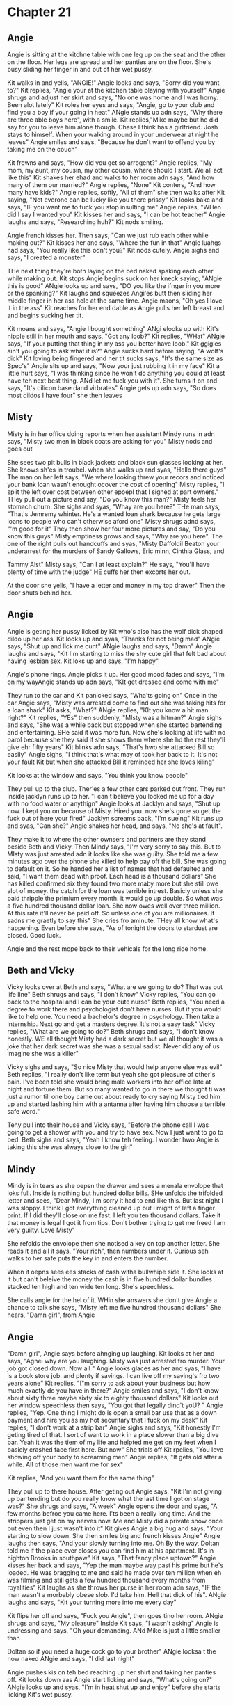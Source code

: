 * Chapter 21
** Angie
Angie is sitting at the kitchne table with one leg up on the seat and the other on the floor. Her legs are spread and her panties are on the floor. She's busy sliding her finger in and out of her wet pussy.

Kit walks in and yells, "ANGIE!" Angie looks and says, "Sorry did you want to?" Kit replies, "Angie your at the kitchen table playing with yourself" Angie shrugs and adjust her skirt and says, "No one was home and I was horny. Been alot
lately" Kit roles her eyes and says, "Angie, go to your club and find you a boy if your going in heat" ANgie stands up adn says, "Why there are three able boys here", with a smile. Kit replies,"Mike maybe but he did say for you to leave 
him alone though. Chase I think has a girlfriend. Josh stays to himself. When your walking around in your underwear at night he leaves" Angie smiles and says, "Because he don't want to offend you by taking me on the couch"

Kit frowns and says, "How did you get so arrogent?" Angie replies, "My mom, my aunt, my cousin, my other cousin, where should I start. We all act like this" Kit shakes her ehad and walks to her room adn says, "And how many of them our
married?" Angie replies, "None" Kit conters, "And how many have kids?" Angie replies, softly, "All of them" she then walks after Kit saying, "Not everone can be lucky like you there prissy" Kit looks bakc and says, "IF you want me to fuck
you stop insulting me" Angie replies, "WHen did I say I wanted you" Kit kisses her and says, "I can be hot teacher" Angie laughs and says, "Researching huh?" Kit nods smiling.

Angie french kisses her. Then says, "Can we just rub each other while making out?" Kit kisses her and says, "Where the fun in that" Angie luahgs nad says, "You really like this odn't you?" Kit nods cutely. Angie sighs and says, "I created
a monster" 

THe next thing they're both laying on the bed naked spaking each other while making out. Kit stops Angie begins suck on her kneck saying, "ANgie this is good" ANgie looks up and says, "DO you like the ifnger in you more or the spanking?"
Kit laughs and squeezes Angi'es butt then sliding her middle finger in her ass hole at the same time. Angie maons, "Oh yes I love it in the ass" Kit reaches for her end dable as Angie pulls her left breast and and begins sucking her tit.

Kit moans and says, "Angie I bought something" ANgi elooks up with Kit's nipple still in her mouth and says, "Got any loob?" Kit replies, "WHat" ANgie says, "If your putting that thing in my ass you better have loob." Kit ggigles ain't you 
going to ask what it is?" Angie sucks hard before saying, "A wolf's dick" Kit loving being fingered and her tit sucks says, "It's the same size as Spec's" Angie sits up and says, "Now your just rubbing it in my face" Kit a little hurt 
says, "I was thinking since he won't do anything you could at least have teh next best thing. ANd let me fuck you with it". She turns it on and says, "It's cilicon base dand virbrates" Angie gets up adn says, "So does most dildos I have
four" she then leaves

** Misty
Misty is in her office doing reports when her assistant Mindy runs in adn says, "Misty two men in black coats are asking for you" Misty nods and goes out

She sees two pit bulls in black jackets and black sun glasses looking at her. She knows sh'es in troubel. when she walks up and syas, "Hello there guys" The man on her left says, "We where looking threw your recors and noticed your bank
loan wasn't enought ocover the cost of opening" Misty replies, "I split the left over cost between other epoepl that I signed at part owners." THey pull out a picture and say, "Do you know this man?" Misty feels her stomach churn. She 
sighs and syas, "Whay are you here?" THe man says, "That's Jemremy whinter. He's a wanted loan shark because he gets large loans to people who can't otherwise aford one" Misty shrugs adnd says, "'m good for it" They then show her four
more pictures and say, "Do you know this guys" Misty emptiness grows and says, "Why are you here". The one of the right pulls out handcuffs and syas, "Misty Daffoldil Beaton your underarrest for the murders of Sandy Gallows, Eric minn, Cinthia Glass, and 

Tammy Alst" Misty says, "Can I at least explain?" He says, "You'll have plenty of time with the judge" HE cuffs her then excorts her out. 

At the door she yells, "I have a letter and money in my top drawer" Then the door shuts behind her.

** Angie 
Angie is geting her pussy licked by Kit who's also has the wolf dick shaped dildo up her ass. Kit looks up and syas, "Thanks for not being mad" ANgie says, "Shut up and lick me cunt" ANgie laughs and says, "Damn" Angie laughs and says, 
"Kit I'm starting to miss the shy cute girl that felt bad about having lesbian sex. Kit loks up and says, "I'm happy" 

Angie's phone rings. Angie picks it up. Her good mood fades and says, "I'm on my wayAngie stands up adn says, "KIt get dressed and come with me"

They run to the car and Kit panicked says, "Wha'ts going on" Once in the car Angie says, "Misty was arrested come to find out she was taking hits for a loan shark" Kit asks, "What?" ANgie replies, "KIt you  know a hit man right?" Kit 
replies, "YEs" then suddenly, "MIsty was a hitman?" Angie sighs and says, "She was a while back but stopped when she started bartending and entertaining. SHe said it was more fun. Now she's looking at life with no parol because she 
they said if she shows them where she hd the rest they'll give ehr fifty years" Kit blinks adn says, "That's hwo she attacked Bill so easily" Angie sighs, "I think that's what may of took her back to it. It's not your fault Kit but when
she attacked Bill it reminded her she loves kiling" 

Kit looks at the window and says, "You think you know people" 

They pull up to the club. Ther'es a few other cars parked out front. They run inside jacklyn runs up to her. "I can't believe you locked me up for a day with no food water or anythign" Angie looks at Jacklyn and says, "Shut up now. I 
kept you on because of Misty. Hired you. now she's gone so get the fuck out of here your fired" Jacklyn screams back, "I'm sueing" Kit runs up and syas, "Can she?" Angie shakes her head, and says, "No she's at fault".

They make it to where the other ownsers and partners are they stand beside Beth and Vicky. Then Mindy says, "I'm very sorry to say this. But to MIsty was just arrested adn it looks like she was guilty. She told me a few minutes ago over
the phone she killed to help pay off the bill. She was going to default on it. So he handed her a list of names that had defaulted and said, "I want them dead with proof. Each head is a thousand dollars" She has killed confirmed six they
found two more maby more but she still owe alot of money. the catch for the loan was terrible intrest. Basicly unless she paid thripple the primium every month. it would go up double. So what was a five hundred thousand dollar loan. She 
now owes well over three million. At this rate it'll never be paid off. So unless one of you are millionaires. It sadns me graetly to say this" She cries fro aminute. THey all know what's happening. Even before she says, "As of tonight
the doors to stardust are closed. Good luck.

Angie and the rest mope back to their vehicals for the long ride home.

** Beth and Vicky
Vicky looks over at Beth and says, "What are we going to do? That was out life line" Beth shrugs and says, "I don't know" Vicky replies, "You can go back to the hospital and I can be your cute nurse" Beth replies, "You need a degree to
work there and psychologist don't have nurses. But if you would like to help one. You need a bachelor's degree in psychology. Then take a internship. Next go and get a masters degree. It's not a easy task" Vicky replies, "What are we 
going to do?" Beth shrugs and says, "I don't know honestly. WE all thought Misty had a dark secret but we all thought it was a joke that her dark secret was she was a sexual sadist. Never did any of us imagine she was a killer"

Vicky sighs and says, "So nice Misty that would help anyone else was evil" Beth replies, "I really don't like term but yeah she got pleasure of other's pain. I've been told she would bring male workers into her office late at night 
and torture them. But so many wanted to go in there we thought ti was just a rumor till one boy came out about ready to cry saying MIsty tied him up and started lashing him with a antanna after having him choose a terrible safe word."

Tehy pull into their house and Vicky says, "Before the phone call I was going  to get a shower with you and try to have sex. Now I just want to go to bed. Beth sighs and says, "Yeah I know teh feeling. I wonder hwo Angie is taking this 
she was always close to the girl"

** Mindy

Mindy is in tears as she oepsn the drawer and sees a menala envolope that loks full. Inside is nothing but hundred dollar bills. SHe unfolds the trifolded letter and sees, "Dear Mindy, I'm sorry it had to end like this. But last night
I was sloppy. I think I got everything cleaned up but I might of left a finger print. If I did they'll close on me fast. I left you ten thousand dollars. Take it that money is legal I got it from tips. Don't bother trying to get me freed
I am very guilty. Love Misty"

She refolds the envolope then she notised a key on top another letter. She reads it and all it says, "Your rich", then numbers under it. Curious seh walks to her safe puts the key in and enters the number. 

When it oepns sees ees stacks of cash witha  bullwhipe side it. She looks at it but can't beleive the money the cash is in five hundred dollar bundles stacked ten high and ten wide ten long. She's speechless. 

She calls angie for the hel of it. WHin she answers she don't give Angie a chance to talk she says, "MIsty left me five hundred thousand dollars" She hears, "Damn girl", from Angie

** Angie
"Damn girl", Angie says before ahnging up laughing. Kit looks at her and says, "Agnei why are you laughing. Misty was just arrested fro murder. Your job got closed down. Now all " Angie looks glaces as her and syas, "I have is a book
store job. and plenty if savings. I can live off my saving's fro two years alone" Kit replies, "I"m sorry to ask about your business but how much exactly do you have in there?" Angie smiles and says, "I don't know about sixty three maybe 
sixty six to eighty thousand dollars" Kit looks out her window speechless then says, "You got that legally dind't yoU? " Angie replies, "Yep. One thing I might do is open a small bar use that as a down payment and hire you as my hot
securitary that I fuck on my desk" Kit replies, "I don't work at a strip bar" Angie sighs and says, "Kit honestly I'm geting tired of that. I sort of want to work in a place slower than a big dive bar. Yeah it was the tiem of my life
and helpted me get on my feet when I basicly crashed face first here. But now" She trials off Kit rpelies, "You love showing off your body to screaming men" Angie replies, "It gets old after a while. All of those men want me for sex"

Kit replies, "And you want them for the same thing"

They pull up to there house. After geting out Angie says, "Kit I'm not giving up bar tending but do you really know what the last time I got on stage was?" She shrugs and says, "A week" Angie opens the door  and syas, "A few months befroe 
you came here. I'ts been a really long time. And the strippers just get on my nerves now. Me and Misty did a private show once but even then I just wasn't into it" Kit gives Angie a big hug and says, "Your starting to slow down. She then 
smiles big and french kisses Angie" Angie laughs then says, "And your slowly turning into me. Oh By the way, Doltan told me if the place ever closes you can find him at his apartment. It's in highton Brooks in southpaw" Kit says, "That 
fancy place uptown?" Angie kisses her back and says, "Yep the man maybe way past his prime but he's loaded. He was bragging to me and said he made over ten million when eh was filming and still gets a few hundred thousand every months 
from royalities" Kit laughs as she throws her purse in her room adn says, "IF the man wasn't a morbably obese slob. I'd take him. Hell that dick of his". ANgie laughs and says, "Kit your turning more into me every day"

Kit flips her off and says, "Fuck you Angie", then goes tino her room. ANgie shrugs and says, "My pleasure" Inside Kit says, "I wasn't asking" Angie is undressing and says, "Oh your demanding. ANd Mike is just a little smaller than 

Doltan so if you need a huge cock go to your brother" ANgie looksa t the now naked ANgie and says, "I did last night" 

Angie pushes kis on teh bed reaching up her shirt and taking her panties off. Kit looks down aas Angie start licking and says, "What's going on?" ANgie looks up and syas, "I'm in heat shut up and enjoy" before she starts licking Kit's
wet pussy.
